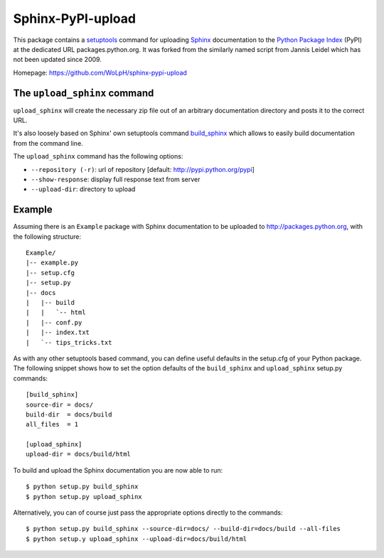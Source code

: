 Sphinx-PyPI-upload
==================

This package contains a `setuptools`_ command for uploading `Sphinx`_
documentation to the `Python Package Index`_ (PyPI) at the dedicated URL
packages.python.org. It was forked from the similarly named script from Jannis
Leidel which has not been updated since 2009.

Homepage: https://github.com/WoLpH/sphinx-pypi-upload

.. _setuptools: http://pypi.python.org/pypi/setuptools
.. _Sphinx: http://sphinx.pocoo.org/
.. _`Python Package Index`: http://pypi.python.org/


The ``upload_sphinx`` command
------------------------------

``upload_sphinx`` will create the necessary zip file out of an arbitrary 
documentation directory and posts it to the correct URL.

It's also loosely based on Sphinx' own setuptools command build_sphinx_
which allows to easily build documentation from the command line.

The ``upload_sphinx`` command has the following options:

- ``--repository (-r)``:
  url of repository [default: http://pypi.python.org/pypi]

- ``--show-response``:
  display full response text from server

- ``--upload-dir``:
  directory to upload

.. _build_sphinx: http://bitbucket.org/birkenfeld/sphinx/src/tip/sphinx/setup_command.py

Example
--------

Assuming there is an ``Example`` package with Sphinx documentation to be
uploaded to http://packages.python.org, with the following structure::

  Example/
  |-- example.py
  |-- setup.cfg
  |-- setup.py
  |-- docs
  |   |-- build
  |   |   `-- html
  |   |-- conf.py
  |   |-- index.txt
  |   `-- tips_tricks.txt

As with any other setuptools based command, you can define useful defaults in
the setup.cfg of your Python package. The following snippet shows how to set
the option defaults of the ``build_sphinx`` and ``upload_sphinx`` setup.py 
commands::

  [build_sphinx]
  source-dir = docs/
  build-dir  = docs/build
  all_files  = 1

  [upload_sphinx]
  upload-dir = docs/build/html

To build and upload the Sphinx documentation you are now able to run::

  $ python setup.py build_sphinx
  $ python setup.py upload_sphinx

Alternatively, you can of course just pass the appropriate options directly
to the commands::

  $ python setup.py build_sphinx --source-dir=docs/ --build-dir=docs/build --all-files
  $ python setup.y upload_sphinx --upload-dir=docs/build/html
